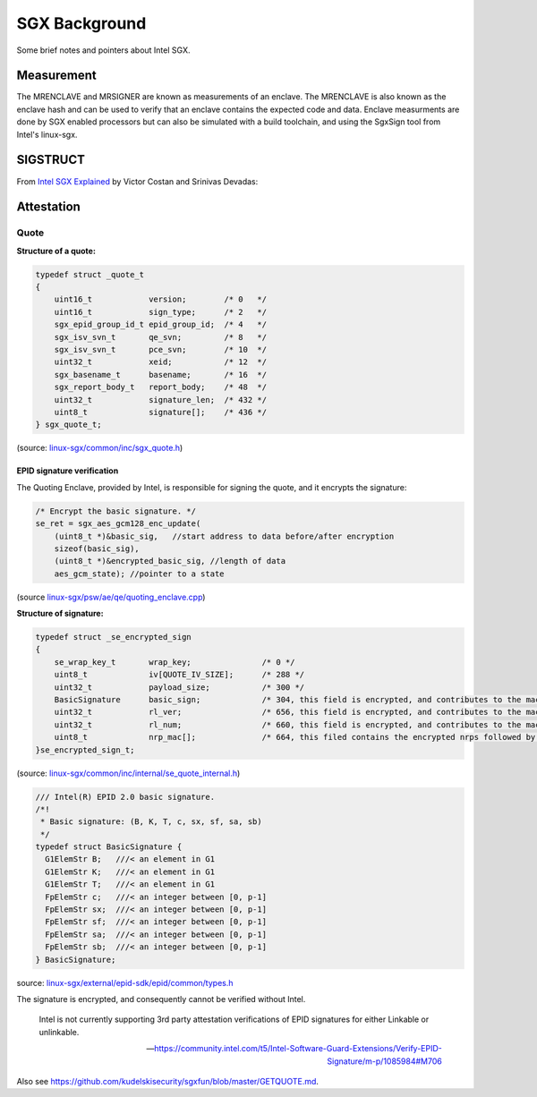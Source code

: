 SGX Background
==============
Some brief notes and pointers about Intel SGX.

Measurement
-----------
The MRENCLAVE and MRSIGNER are known as measurements of an enclave. The
MRENCLAVE is also known as the enclave hash and can be used to verify that
an enclave contains the expected code and data. Enclave measurments are done
by SGX enabled processors but can also be simulated with a build toolchain,
and using the SgxSign tool from Intel's linux-sgx.

SIGSTRUCT
---------
From `Intel SGX Explained`_ by Victor Costan and Srinivas Devadas:

.. image:: _static/sigstruct.png



Attestation
-----------
Quote
^^^^^

**Structure of a quote:**

.. code-block:: cpp

    typedef struct _quote_t
    {
        uint16_t            version;        /* 0   */
        uint16_t            sign_type;      /* 2   */
        sgx_epid_group_id_t epid_group_id;  /* 4   */
        sgx_isv_svn_t       qe_svn;         /* 8   */
        sgx_isv_svn_t       pce_svn;        /* 10  */
        uint32_t            xeid;           /* 12  */
        sgx_basename_t      basename;       /* 16  */
        sgx_report_body_t   report_body;    /* 48  */
        uint32_t            signature_len;  /* 432 */
        uint8_t             signature[];    /* 436 */
    } sgx_quote_t;


(source: `linux-sgx/common/inc/sgx_quote.h <https://github.com/intel/linux-sgx/blob/bb3d1a5a302511954fcd1b20df4466554e129df1/common/inc/sgx_quote.h#L75-L87>`_)

EPID signature verification
"""""""""""""""""""""""""""
The Quoting Enclave, provided by Intel, is responsible for signing the quote, and
it encrypts the signature:

.. code-block:: cpp

    /* Encrypt the basic signature. */
    se_ret = sgx_aes_gcm128_enc_update(
        (uint8_t *)&basic_sig,   //start address to data before/after encryption
        sizeof(basic_sig),
        (uint8_t *)&encrypted_basic_sig, //length of data
        aes_gcm_state); //pointer to a state

(source `linux-sgx/psw/ae/qe/quoting_enclave.cpp <https://github.com/intel/linux-sgx/blob/bb3d1a5a302511954fcd1b20df4466554e129df1/psw/ae/qe/quoting_enclave.cpp#L536-L541>`_)

**Structure of signature:**

.. code-block:: cpp

    typedef struct _se_encrypted_sign
    {
        se_wrap_key_t       wrap_key;               /* 0 */
        uint8_t             iv[QUOTE_IV_SIZE];      /* 288 */
        uint32_t            payload_size;           /* 300 */
        BasicSignature      basic_sign;             /* 304, this field is encrypted, and contributes to the mac */
        uint32_t            rl_ver;                 /* 656, this field is encrypted, and contributes to the mac */
        uint32_t            rl_num;                 /* 660, this field is encrypted, and contributes to the mac */
        uint8_t             nrp_mac[];              /* 664, this filed contains the encrypted nrps followed by the mac */
    }se_encrypted_sign_t;

(source: `linux-sgx/common/inc/internal/se_quote_internal.h <https://github.com/intel/linux-sgx/blob/bb3d1a5a302511954fcd1b20df4466554e129df1/common/inc/internal/se_quote_internal.h#L50-L60>`_)


.. code-block:: cpp

    /// Intel(R) EPID 2.0 basic signature.
    /*!
     * Basic signature: (B, K, T, c, sx, sf, sa, sb)
     */
    typedef struct BasicSignature {
      G1ElemStr B;   ///< an element in G1
      G1ElemStr K;   ///< an element in G1
      G1ElemStr T;   ///< an element in G1
      FpElemStr c;   ///< an integer between [0, p-1]
      FpElemStr sx;  ///< an integer between [0, p-1]
      FpElemStr sf;  ///< an integer between [0, p-1]
      FpElemStr sa;  ///< an integer between [0, p-1]
      FpElemStr sb;  ///< an integer between [0, p-1]
    } BasicSignature;

source: `linux-sgx/external/epid-sdk/epid/common/types.h <https://github.com/intel/linux-sgx/blob/bb3d1a5a302511954fcd1b20df4466554e129df1/external/epid-sdk/epid/common/types.h#L220-L233>`_


The signature is encrypted, and consequently cannot be verified without Intel.

    Intel is not currently supporting 3rd party attestation verifications
    of EPID signatures for either Linkable or unlinkable.

    -- https://community.intel.com/t5/Intel-Software-Guard-Extensions/Verify-EPID-Signature/m-p/1085984#M706

Also see https://github.com/kudelskisecurity/sgxfun/blob/master/GETQUOTE.md.



.. _intel sgx explained: https://eprint.iacr.org/2016/086
